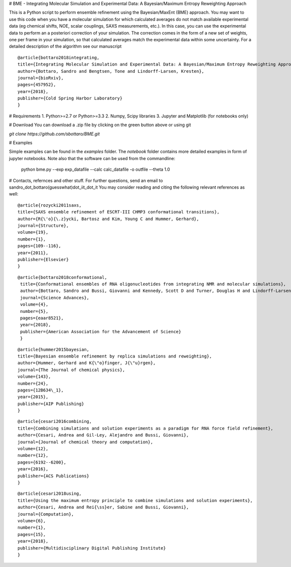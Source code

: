 # BME - Integrating Molecular Simulation and Experimental Data: A Bayesian/Maximum Entropy Reweighting Approach

This is a Python script to perform ensemble refinement using the Bayesian/MaxEnt (BME) approach.
You may want to use this code when you have a molecular simulation for which calculated averages do not match available experimental data (eg chemical shifts, NOE, scalar couplings, SAXS measurements, etc.). In this case, you can use the experimental data to perform an a posteriori correction of your simulation.
The correction comes in the form of a new set of weights, one per frame in your simulation, so that calculated averages match the experimental data within some uncertainty. For a detailed description of the algorithm see our manuscript

::

   @article{bottaro2018integrating,
   title={Integrating Molecular Simulation and Experimental Data: A Bayesian/Maximum Entropy Reweighting Approach},
   author={Bottaro, Sandro and Bengtsen, Tone and Lindorff-Larsen, Kresten},
   journal={bioRxiv},
   pages={457952},
   year={2018},
   publisher={Cold Spring Harbor Laboratory}
   }


# Requirements 
1. Python>=2.7 or Python>=3.3
2. Numpy, Scipy libraries
3. Jupyter and Matplotlib (for notebooks only)
   
# Download 
You can download a .zip file by clicking on the green button above or using git

`git clone https://github.com/sbottaro/BME.git`


# Examples

Simple examples can be found in the `examples` folder. The `notebook` folder contains more detailed examples in form of jupyter notebooks. 
Note also that the software can be used from the commandline:

   python bme.py --exp exp_datafile --calc calc_datafile -o outfile --theta 1.0

# Contacts, refernces and other stuff. 
For further questions, send an email to sandro_dot_bottaro(guesswhat)dot_iit_dot_it
You may consider reading and citing the following relevant references as well:

    
::
   
    @article{rozycki2011saxs,
    title={SAXS ensemble refinement of ESCRT-III CHMP3 conformational transitions},
    author={R{\'o}{\.z}ycki, Bartosz and Kim, Young C and Hummer, Gerhard},
    journal={Structure},
    volume={19},
    number={1},
    pages={109--116},
    year={2011},
    publisher={Elsevier}
    }
    
::

   @article{bottaro2018conformational,
    title={Conformational ensembles of RNA oligonucleotides from integrating NMR and molecular simulations},
    author={Bottaro, Sandro and Bussi, Giovanni and Kennedy, Scott D and Turner, Douglas H and Lindorff-Larsen, Kresten},
    journal={Science Advances},
    volume={4},
    number={5},
    pages={eaar8521},
    year={2018},
    publisher={American Association for the Advancement of Science}
    }		

    
::

    @article{hummer2015bayesian,
    title={Bayesian ensemble refinement by replica simulations and reweighting},
    author={Hummer, Gerhard and K{\"o}finger, J{\"u}rgen},
    journal={The Journal of chemical physics},
    volume={143},
    number={24},
    pages={12B634\_1},
    year={2015},
    publisher={AIP Publishing}
    }

::

    @article{cesari2016combining,
    title={Combining simulations and solution experiments as a paradigm for RNA force field refinement},
    author={Cesari, Andrea and Gil-Ley, Alejandro and Bussi, Giovanni},
    journal={Journal of chemical theory and computation},
    volume={12},
    number={12},
    pages={6192--6200},
    year={2016},
    publisher={ACS Publications}
    }


::

    @article{cesari2018using,
    title={Using the maximum entropy principle to combine simulations and solution experiments},
    author={Cesari, Andrea and Rei{\ss}er, Sabine and Bussi, Giovanni},
    journal={Computation},
    volume={6},
    number={1},
    pages={15},
    year={2018},
    publisher={Multidisciplinary Digital Publishing Institute}
    }
		


